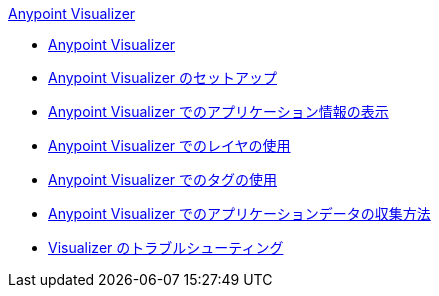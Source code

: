 .xref:index.adoc[Anypoint Visualizer]
* xref:index.adoc[Anypoint Visualizer]
* xref:setup.adoc[Anypoint Visualizer のセットアップ]
* xref:view.adoc[Anypoint Visualizer でのアプリケーション情報の表示]
* xref:layers.adoc[Anypoint Visualizer でのレイヤの使用]
* xref:use-tags-in-visualizer.adoc[Anypoint Visualizer でのタグの使用]
* xref:technical.adoc[Anypoint Visualizer でのアプリケーションデータの収集方法]
* xref:troubleshoot-visualizer.adoc[Visualizer のトラブルシューティング]
